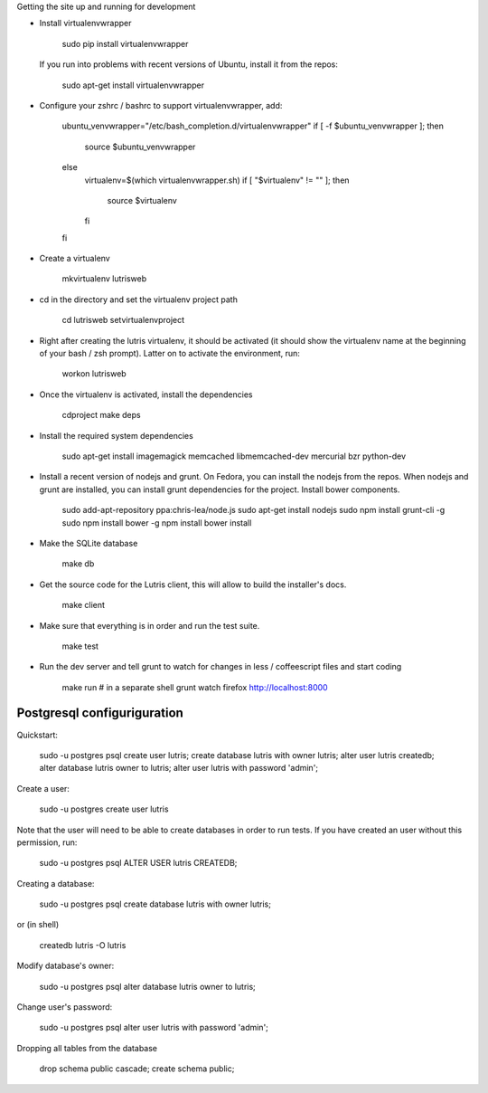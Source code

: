 
Getting the site up and running for development

* Install virtualenvwrapper

    sudo pip install virtualenvwrapper

  If you run into problems with recent versions of Ubuntu, install it from the repos:

    sudo apt-get install virtualenvwrapper

* Configure your zshrc / bashrc to support virtualenvwrapper, add:

    ubuntu_venvwrapper="/etc/bash_completion.d/virtualenvwrapper"
    if [ -f $ubuntu_venvwrapper ]; then
        source $ubuntu_venvwrapper
    else
        virtualenv=$(which virtualenvwrapper.sh)
        if [ "$virtualenv" != "" ]; then
            source $virtualenv
        fi
    fi

* Create a virtualenv

    mkvirtualenv lutrisweb

* cd in the directory and set the virtualenv project path

    cd lutrisweb
    setvirtualenvproject

* Right after creating the lutris virtualenv, it should be activated (it should
  show the virtualenv name at the beginning of your bash / zsh prompt). Latter
  on to activate the environment, run:

    workon lutrisweb

* Once the virtualenv is activated, install the dependencies

    cdproject
    make deps

* Install the required system dependencies

    sudo apt-get install imagemagick memcached libmemcached-dev mercurial bzr python-dev

* Install a recent version of nodejs and grunt. On Fedora, you can
  install the nodejs from the repos. When nodejs and grunt are installed, you
  can install grunt dependencies for the project.
  Install bower components.

    sudo add-apt-repository ppa:chris-lea/node.js
    sudo apt-get install nodejs
    sudo npm install grunt-cli -g
    sudo npm install bower -g
    npm install
    bower install

* Make the SQLite database

    make db

* Get the source code for the Lutris client, this will allow to build the installer's docs.

    make client

* Make sure that everything is in order and run the test suite.

    make test

* Run the dev server and tell grunt to watch for changes in less / coffeescript
  files and start coding

    make run
    # in a separate shell
    grunt watch
    firefox http://localhost:8000

Postgresql configuriguration
============================

Quickstart:

    sudo -u postgres psql
    create user lutris;
    create database lutris with owner lutris;
    alter user lutris createdb;
    alter database lutris owner to lutris;
    alter user lutris with password 'admin';

    

Create a user:

    sudo -u postgres create user lutris

Note that the user will need to be able to create databases in order to run
tests. If you have created an user without this permission, run:

    sudo -u postgres psql
    ALTER USER lutris CREATEDB;

Creating a database:

    sudo -u postgres psql
    create database lutris with owner lutris;

or (in shell)

    createdb lutris -O lutris

Modify database's owner:

    sudo -u postgres psql
    alter database lutris owner to lutris;

Change user's password:

    sudo -u postgres psql
    alter user lutris with password 'admin';

Dropping all tables from the database

    drop schema public cascade;
    create schema public;

